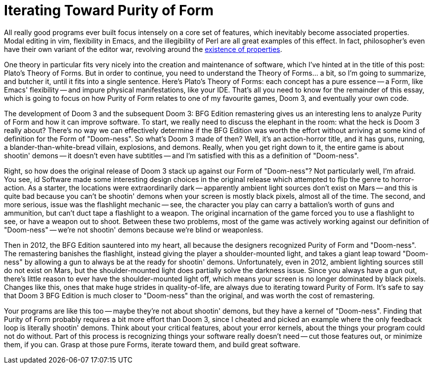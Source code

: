 = Iterating Toward Purity of Form
:page-layout: post
:page-date: 2020-05-04 22:02:27 -0700
:page-tags: [programming, design, gaming]

All really good programs ever built focus intensely on a core set of features, which inevitably become associated properties.
Modal editing in vim, flexibility in Emacs, and the illegibility of Perl are all great examples of this effect.
In fact, philosopher's even have their own variant of the editor war, revolving around the https://en.wikipedia.org/wiki/Problem_of_universals[existence of properties].

One theory in particular fits very nicely into the creation and maintenance of software, which I've hinted at in the title of this post: Plato's Theory of Forms.
But in order to continue, you need to understand the Theory of Forms... a bit, so I'm going to summarize, and butcher it, until it fits into a single sentence.
Here's Plato's Theory of Forms: each concept has a pure essence -- a Form, like Emacs' flexibility -- and impure physical manifestations, like your IDE.
That's all you need to know for the remainder of this essay, which is going to focus on how Purity of Form relates to one of my favourite games, Doom 3, and eventually your own code.

The development of Doom 3 and the subsequent Doom 3: BFG Edition remastering gives us an interesting lens to analyze Purity of Form and how it can improve software.
To start, we really need to discuss the elephant in the room: what the heck is Doom 3 really about?
There's no way we can effectively determine if the BFG Edition was worth the effort without arriving at some kind of definition for the Form of "Doom-ness".
So what's Doom 3 made of then?
Well, it's an action-horror title, and it has guns, running, a blander-than-white-bread villain, explosions, and demons.
Really, when you get right down to it, the entire game is about shootin' demons -- it doesn't even have subtitles -- and I'm satisfied with this as a definition of "Doom-ness".

Right, so how does the original release of Doom 3 stack up against our Form of "Doom-ness"?
Not particularly well, I'm afraid.
You see, id Software made some interesting design choices in the original release which attempted to flip the genre to horror-action.
As a starter, the locations were extraordinarily dark -- apparently ambient light sources don't exist on Mars -- and this is quite bad because you can't be shootin' demons when your screen is mostly black pixels, almost all of the time.
The second, and more serious, issue was the flashlight mechanic -- see, the character you play can carry a battalion's worth of guns and ammunition, but can't duct tape a flashlight to a weapon.
The original incarnation of the game forced you to use a flashlight to see, or have a weapon out to shoot.
Between these two problems, most of the game was actively working against our definition of "Doom-ness" -- we're not shootin' demons because we're blind or weaponless.

Then in 2012, the BFG Edition sauntered into my heart, all because the designers recognized Purity of Form and "Doom-ness".
The remastering banishes the flashlight, instead giving the player a shoulder-mounted light, and takes a giant leap toward "Doom-ness" by allowing a gun to always be at the ready for shootin' demons.
Unfortunately, even in 2012, ambient lighting sources still do not exist on Mars, but the shoulder-mounted light does partially solve the darkness issue.
Since you always have a gun out, there's little reason to ever have the shoulder-mounted light off, which means your screen is no longer dominated by black pixels.
Changes like this, ones that make huge strides in quality-of-life, are always due to iterating toward Purity of Form.
It's safe to say that Doom 3 BFG Edition is much closer to "Doom-ness" than the original, and was worth the cost of remastering.

Your programs are like this too -- maybe they're not about shootin' demons, but they have a kernel of "Doom-ness".
Finding that Purity of Form probably requires a bit more effort than Doom 3, since I cheated and picked an example where the only feedback loop is literally shootin' demons.
Think about your critical features, about your error kernels, about the things your program could not do without.
Part of this process is recognizing things your software really doesn't need -- cut those features out, or minimize them, if you can.
Grasp at those pure Forms, iterate toward them, and build great software.
